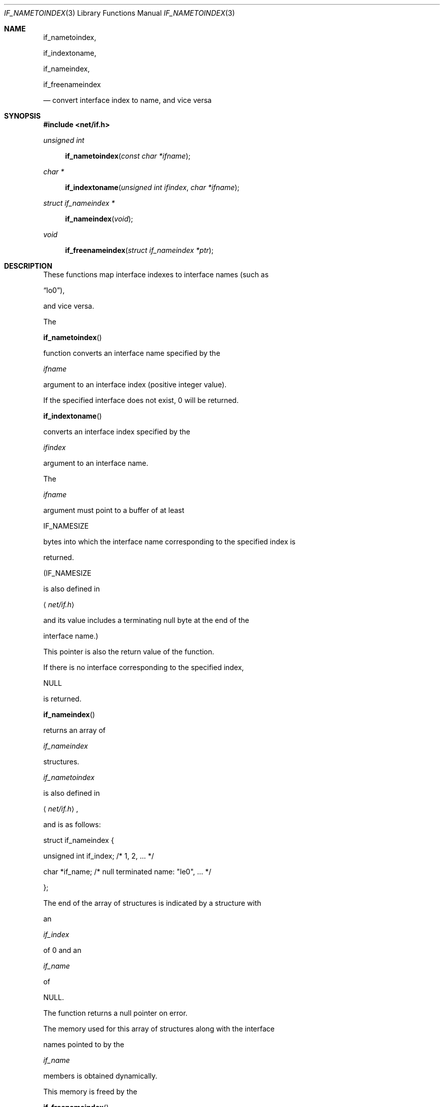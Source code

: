 .\"	$OpenBSD: if_indextoname.3,v 1.4 2000/03/01 17:31:23 todd Exp $
.\" Copyright (c) 1983, 1991, 1993
.\"	The Regents of the University of California.  All rights reserved.
.\"
.\" Redistribution and use in source and binary forms, with or without
.\" modification, are permitted provided that the following conditions
.\" are met:
.\" 1. Redistributions of source code must retain the above copyright
.\"    notice, this list of conditions and the following disclaimer.
.\" 2. Redistributions in binary form must reproduce the above copyright
.\"    notice, this list of conditions and the following disclaimer in the
.\"    documentation and/or other materials provided with the distribution.
.\" 3. All advertising materials mentioning features or use of this software
.\"    must display the following acknowledgement:
.\"	This product includes software developed by the University of
.\"	California, Berkeley and its contributors.
.\" 4. Neither the name of the University nor the names of its contributors
.\"    may be used to endorse or promote products derived from this software
.\"    without specific prior written permission.
.\"
.\" THIS SOFTWARE IS PROVIDED BY THE REGENTS AND CONTRIBUTORS ``AS IS'' AND
.\" ANY EXPRESS OR IMPLIED WARRANTIES, INCLUDING, BUT NOT LIMITED TO, THE
.\" IMPLIED WARRANTIES OF MERCHANTABILITY AND FITNESS FOR A PARTICULAR PURPOSE
.\" ARE DISCLAIMED.  IN NO EVENT SHALL THE REGENTS OR CONTRIBUTORS BE LIABLE
.\" FOR ANY DIRECT, INDIRECT, INCIDENTAL, SPECIAL, EXEMPLARY, OR CONSEQUENTIAL
.\" DAMAGES (INCLUDING, BUT NOT LIMITED TO, PROCUREMENT OF SUBSTITUTE GOODS
.\" OR SERVICES; LOSS OF USE, DATA, OR PROFITS; OR BUSINESS INTERRUPTION)
.\" HOWEVER CAUSED AND ON ANY THEORY OF LIABILITY, WHETHER IN CONTRACT, STRICT
.\" LIABILITY, OR TORT (INCLUDING NEGLIGENCE OR OTHERWISE) ARISING IN ANY WAY
.\" OUT OF THE USE OF THIS SOFTWARE, EVEN IF ADVISED OF THE POSSIBILITY OF
.\" SUCH DAMAGE.
.\"
.\"     From: @(#)rcmd.3	8.1 (Berkeley) 6/4/93
.\"
.Dd May 21, 1998
.Dt IF_NAMETOINDEX 3
.Os
.Sh NAME
.Nm if_nametoindex ,
.Nm if_indextoname ,
.Nm if_nameindex ,
.Nm if_freenameindex
.Nd convert interface index to name, and vice versa
.Sh SYNOPSIS
.Fd #include <net/if.h>
.Ft "unsigned int"
.Fn if_nametoindex "const char *ifname"
.Ft "char *"
.Fn if_indextoname "unsigned int ifindex" "char *ifname"
.Ft "struct if_nameindex *"
.Fn if_nameindex "void"
.Ft "void"
.Fn if_freenameindex "struct if_nameindex *ptr"
.Sh DESCRIPTION
These functions map interface indexes to interface names (such as
.Dq lo0 ) ,
and vice versa.
.Pp
The
.Fn if_nametoindex
function converts an interface name specified by the
.Fa ifname
argument to an interface index (positive integer value).
If the specified interface does not exist, 0 will be returned.
.Pp
.Fn if_indextoname
converts an interface index specified by the
.Fa ifindex
argument to an interface name.
The
.Fa ifname
argument must point to a buffer of at least
.Dv IF_NAMESIZE
bytes into which the interface name corresponding to the specified index is
returned.
.Pf ( Dv IF_NAMESIZE
is also defined in
.Aq Pa net/if.h
and its value includes a terminating null byte at the end of the
interface name.)
This pointer is also the return value of the function.
If there is no interface corresponding to the specified index,
.Dv NULL
is returned.
.Pp
.Fn if_nameindex
returns an array of
.Fa if_nameindex
structures.
.Fa if_nametoindex
is also defined in
.Aq Pa net/if.h ,
and is as follows:
.Bd -literal -offset
struct if_nameindex {
    unsigned int   if_index;  /* 1, 2, ... */
    char          *if_name;   /* null terminated name: "le0", ... */
};
.Ed
.Pp
The end of the array of structures is indicated by a structure with
an
.Fa if_index
of 0 and an
.Fa if_name
of
.Dv NULL .
The function returns a null pointer on error.
The memory used for this array of structures along with the interface
names pointed to by the
.Fa if_name
members is obtained dynamically.
This memory is freed by the
.Fn if_freenameindex
function.
.Pp
.Fn if_freenameindex
takes a pointer that was returned by
.Fn if_nameindex
as argument
.Pq Fa ptr ,
and it reclaims the region allocated.
.Sh DIAGNOSTICS
.Fn if_nametoindex
returns 0 on error, positive integer on success.
.Fn if_indextoname
and
.Fn if_nameindex
return
.Dv NULL
on errors.
.Sh SEE ALSO
R. Gilligan, S.  Thomson, J. Bound, and W. Stevens,
``Basic Socket Interface Extensions for IPv6,'' RFC2553, March 1999.
.Sh STANDARDS
These functions are defined in ``Basic Socket Interface Extensions for IPv6''
.Pq RFC2533 .
